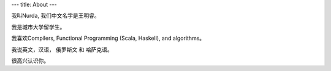 ---
title: About
---

我叫Nurda, 我们中文名字是王明睿。

我是城市大学留学生。

我喜欢Compilers, Functional Programming (Scala, Haskell), and algorithms。

我说英文，汉语， 俄罗斯文 和 哈萨克语。

很高兴认识你。


